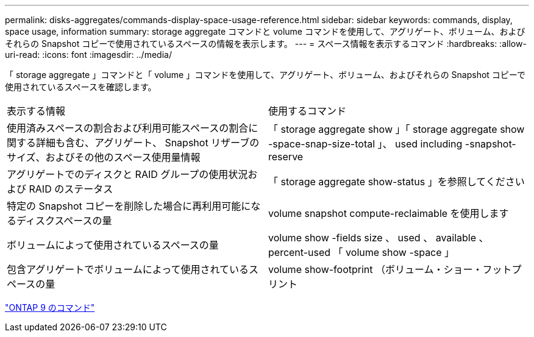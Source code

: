 ---
permalink: disks-aggregates/commands-display-space-usage-reference.html 
sidebar: sidebar 
keywords: commands, display, space usage, information 
summary: storage aggregate コマンドと volume コマンドを使用して、アグリゲート、ボリューム、およびそれらの Snapshot コピーで使用されているスペースの情報を表示します。 
---
= スペース情報を表示するコマンド
:hardbreaks:
:allow-uri-read: 
:icons: font
:imagesdir: ../media/


[role="lead"]
「 storage aggregate 」コマンドと「 volume 」コマンドを使用して、アグリゲート、ボリューム、およびそれらの Snapshot コピーで使用されているスペースを確認します。

|===


| 表示する情報 | 使用するコマンド 


 a| 
使用済みスペースの割合および利用可能スペースの割合に関する詳細も含む、アグリゲート、 Snapshot リザーブのサイズ、およびその他のスペース使用量情報
 a| 
「 storage aggregate show 」「 storage aggregate show -space-snap-size-total 」、 used including -snapshot-reserve



 a| 
アグリゲートでのディスクと RAID グループの使用状況および RAID のステータス
 a| 
「 storage aggregate show-status 」を参照してください



 a| 
特定の Snapshot コピーを削除した場合に再利用可能になるディスクスペースの量
 a| 
volume snapshot compute-reclaimable を使用します



 a| 
ボリュームによって使用されているスペースの量
 a| 
volume show -fields size 、 used 、 available 、 percent-used 「 volume show -space 」



 a| 
包含アグリゲートでボリュームによって使用されているスペースの量
 a| 
volume show-footprint （ボリューム・ショー・フットプリント

|===
http://docs.netapp.com/ontap-9/topic/com.netapp.doc.dot-cm-cmpr/GUID-5CB10C70-AC11-41C0-8C16-B4D0DF916E9B.html["ONTAP 9 のコマンド"]
